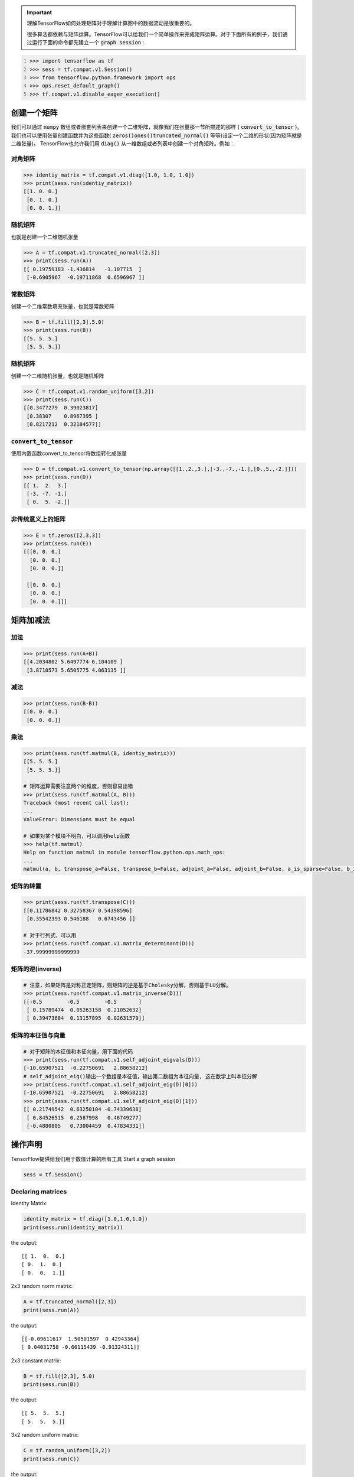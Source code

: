 .. important::

   理解TensorFlow如何处理矩阵对于理解计算图中的数据流动是很重要的。
   
   很多算法都依赖与矩阵运算。TensorFlow可以给我们一个简单操作来完成矩阵运算。对于下面所有的例子，我们通过运行下面的命令都先建立一个 :code:`graph session` :

.. code:: python
   :number-lines: 1
   
   >>> import tensorflow as tf
   >>> sess = tf.compat.v1.Session()
   >>> from tensorflow.python.framework import ops
   >>> ops.reset_default_graph()
   >>> tf.compat.v1.disable_eager_execution()
   
创建一个矩阵 
-----------

我们可以通过 :code:`numpy` 数组或者嵌套列表来创建一个二维矩阵，就像我们在张量那一节所描述的那样 ( :code:`convert_to_tensor` )。我们也可以使用张量创建函数并为这些函数( :code:`zeros()ones()truncated_normal()` 等等)设定一个二维的形状(因为矩阵就是二维张量)。 TensorFlow也允许我们用 :code:`diag()` 从一维数组或者列表中创建一个对角矩阵。例如：
   
对角矩阵
^^^^^^^

.. code:: python

   >>> identiy_matrix = tf.compat.v1.diag([1.0, 1.0, 1.0])
   >>> print(sess.run(identiy_matrix))
   [[1. 0. 0.]
    [0. 1. 0.]
    [0. 0. 1.]]
    
随机矩阵
^^^^^^^^^^^^^^^^^^^^^^^^^^^^^^^^

也就是创建一个二维随机张量

.. code:: python

   >>> A = tf.compat.v1.truncated_normal([2,3])
   >>> print(sess.run(A))
   [[ 0.19759183 -1.436814   -1.107715  ]
    [-0.6905967  -0.19711868  0.6596967 ]]
    
常数矩阵
^^^^^^^

创建一个二维常数填充张量，也就是常数矩阵

.. code:: python

   >>> B = tf.fill([2,3],5.0)
   >>> print(sess.run(B))
   [[5. 5. 5.]
    [5. 5. 5.]]
    
随机矩阵
^^^^^^^

创建一个二维随机张量，也就是随机矩阵

.. code:: python

   >>> C = tf.compat.v1.random_uniform([3,2])
   >>> print(sess.run(C))
   [[0.3477279  0.39023817]
    [0.38307    0.8967395 ]
    [0.8217212  0.32184577]]
    
:code:`convert_to_tensor`
^^^^^^^^^^^^^^^^^^^^^^^^^

使用内置函数convert_to_tensor将数组转化成张量

.. code:: python

   >>> D = tf.compat.v1.convert_to_tensor(np.array([[1.,2.,3.],[-3.,-7.,-1.],[0.,5.,-2.]]))
   >>> print(sess.run(D))
   [[ 1.  2.  3.]
    [-3. -7. -1.]
    [ 0.  5. -2.]]
    
非传统意义上的矩阵
^^^^^^^^^^^^^^^^^

.. code:: python

   >>> E = tf.zeros([2,3,3])
   >>> print(sess.run(E))
   [[[0. 0. 0.]
     [0. 0. 0.]
     [0. 0. 0.]]

    [[0. 0. 0.]
     [0. 0. 0.]
     [0. 0. 0.]]]
   
矩阵加减法 
-----------

.. code:: python
   
加法
^^^^

.. code:: python

   >>> print(sess.run(A+B))
   [[4.2034802 5.6497774 6.104109 ]
    [3.8710573 5.6505775 4.063135 ]]

减法
^^^^
.. code:: python

   >>> print(sess.run(B-B))
   [[0. 0. 0.]
    [0. 0. 0.]]

乘法
^^^^^

.. code:: python

   >>> print(sess.run(tf.matmul(B, identiy_matrix)))
   [[5. 5. 5.]
    [5. 5. 5.]]
    
   # 矩阵运算需要注意两个的维度，否则容易出错
   >>> print(sess.run(tf.matmul(A, B)))
   Traceback (most recent call last):
   ...
   ValueError: Dimensions must be equal
   
   # 如果对某个模块不明白，可以调用help函数
   >>> help(tf.matmul)
   Help on function matmul in module tensorflow.python.ops.math_ops:
   ...
   matmul(a, b, transpose_a=False, transpose_b=False, adjoint_a=False, adjoint_b=False, a_is_sparse=False, b_is_sparse=False, name=None)

矩阵的转置
^^^^^^^^^^

.. code:: python

   >>> print(sess.run(tf.transpose(C)))
   [[0.11786842 0.32758367 0.54398596]
    [0.35542393 0.546188   0.6743456 ]]
    
   # 对于行列式，可以用
   >>> print(sess.run(tf.compat.v1.matrix_determinant(D)))
   -37.99999999999999

矩阵的逆(inverse)
^^^^^^^^^^^^^^^

.. code:: python

   # 注意，如果矩阵是对称正定矩阵，则矩阵的逆是基于Cholesky分解，否则基于LU分解。
   >>> print(sess.run(tf.compat.v1.matrix_inverse(D)))
   [[-0.5        -0.5        -0.5       ]
    [ 0.15789474  0.05263158  0.21052632]
    [ 0.39473684  0.13157895  0.02631579]]
 
矩阵的本征值与向量
^^^^^^^^^^^^^^^^

.. code:: python

   # 对于矩阵的本征值和本征向量，用下面的代码
   >>> print(sess.run(tf.compat.v1.self_adjoint_eigvals(D)))
   [-10.65907521  -0.22750691   2.88658212]
   # self_adjoint_eig()输出一个数组是本征值，输出第二数组为本征向量, 这在数学上叫本征分解
   >>> print(sess.run(tf.compat.v1.self_adjoint_eig(D)[0]))
   [-10.65907521  -0.22750691   2.88658212]
   >>> print(sess.run(tf.compat.v1.self_adjoint_eig(D)[1]))
   [[ 0.21749542  0.63250104 -0.74339638]
    [ 0.84526515  0.2587998   0.46749277]
    [-0.4880805   0.73004459  0.47834331]]


操作声明 
-----------

TensorFlow提供给我们用于数值计算的所有工具
Start a graph session

.. code:: python
    
    sess = tf.Session()

Declaring matrices
^^^^^^^^^^^^^^^^^^

Identity Matrix:

.. code:: python

  identity_matrix = tf.diag([1.0,1.0,1.0])
  print(sess.run(identity_matrix))

the output::

  [[ 1.  0.  0.]
  [ 0.  1.  0.]
  [ 0.  0.  1.]]
  
  
2x3 random norm matrix:

.. code:: python

  A = tf.truncated_normal([2,3])
  print(sess.run(A))

the output::

  [[-0.09611617  1.50501597  0.42943364]
  [ 0.04031758 -0.66115439 -0.91324311]]

2x3 constant matrix:

.. code:: python

  B = tf.fill([2,3], 5.0)
  print(sess.run(B))

the output::

  [[ 5.  5.  5.]
  [ 5.  5.  5.]]

3x2 random uniform matrix:

.. code:: python

  C = tf.random_uniform([3,2])
  print(sess.run(C))

the output::

  [[ 0.34232175  0.16590214]
  [ 0.70915234  0.25312507]
  [ 0.11254978  0.03158247]]

Create matrix from np array:

.. code:: python
  
  D = tf.convert_to_tensor(np.array([[1., 2., 3.], [-3., -7., -1.], [0., 5., -2.]]))
  print(sess.run(D))

the output::

  [[ 1.  2.  3.]
  [-3. -7. -1.]
  [ 0.  5. -2.]]

Matrix Operations
^^^^^^^^^^^^^^^^^^

Matrix addition/subtraction:

.. code:: python

  print(sess.run(A+B))
  print(sess.run(B-B))
  
the output::

  [[ 3.69020724  5.68584728  4.3044405 ]
  [ 6.57195997  3.92733717  5.5748148 ]]
  [[ 0.  0.  0.]
  [ 0.  0.  0.]]
  
Matrix Multiplication:

.. code:: python

  print(sess.run(tf.matmul(B, identity_matrix)))

the output::

  [[ 5.  5.  5.]
  [ 5.  5.  5.]]
  
Matrix Transpose:

.. code:: python

  print(sess.run(tf.transpose(C)))
  
  
the output::

  [[ 0.11936677  0.07210469  0.06045544]
  [ 0.93742907  0.29088366  0.43557048]]


Matrix Determinant:

.. code:: python

  print(sess.run(tf.matrix_determinant(D)))

the output::

  -38.0
  
  
Matrix Inverse:

.. code:: python

  print(sess.run(tf.matrix_inverse(D)))
  
the output::

  [[-0.5        -0.5        -0.5       ]
  [ 0.15789474  0.05263158  0.21052632]
  [ 0.39473684  0.13157895  0.02631579]]


Cholesky Decomposition:

.. code:: python

  print(sess.run(tf.cholesky(identity_matrix)))

the output::

  [[ 1.  0.  0.]
  [ 0.  1.  0.]
  [ 0.  0.  1.]]
  
Eigenvalues and Eigenvectors: We use `tf.self_adjoint_eig()` function, which returns two objects, first one 
is an array of eigenvalues, the second is a matrix of the eigenvectors.

.. code:: python

  eigenvalues, eigenvectors = sess.run(tf.self_adjoint_eig(D))
  print(eigenvalues)
  print(eigenvectors)
  
 the output::
 
  [-10.65907521  -0.22750691   2.88658212]
  [[ 0.21749542  0.63250104 -0.74339638]
  [ 0.84526515  0.2587998   0.46749277]
  [-0.4880805   0.73004459  0.47834331]]
